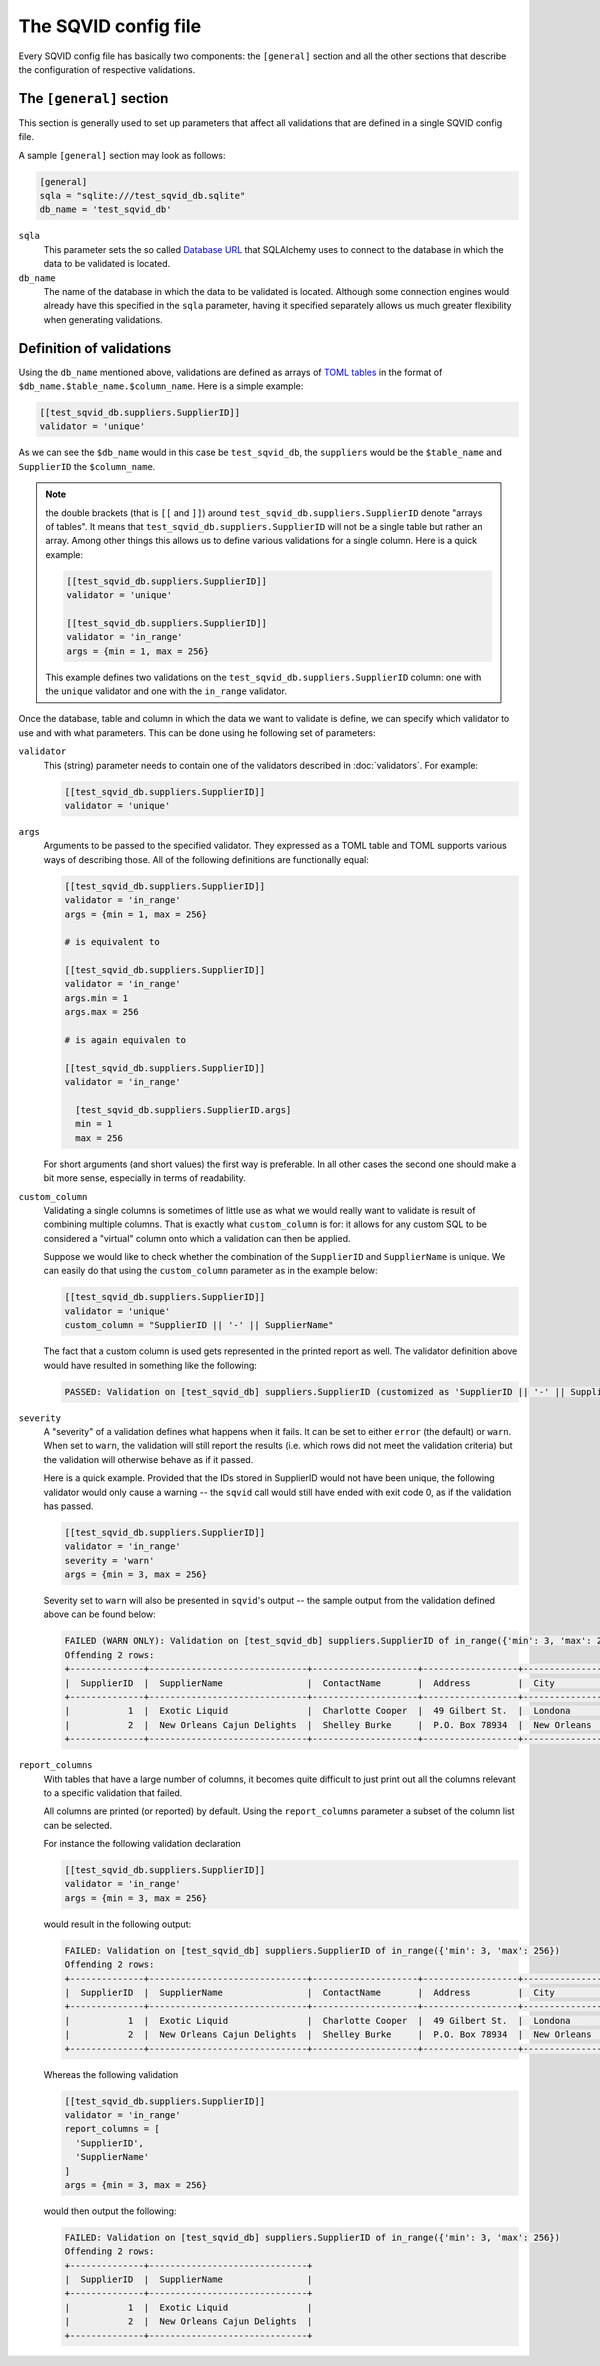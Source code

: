 The SQVID config file
=====================

Every SQVID config file has basically two components: the ``[general]``
section and all the other sections that describe the configuration of
respective validations.


The ``[general]`` section
~~~~~~~~~~~~~~~~~~~~~~~~~

This section is generally used to set up parameters that affect all
validations that are defined in a single SQVID config file.

A sample ``[general]`` section may look as follows:

.. code:: toml

  [general]
  sqla = "sqlite:///test_sqvid_db.sqlite"
  db_name = 'test_sqvid_db'


``sqla``
    This parameter sets the so called `Database URL`_ that SQLAlchemy uses
    to connect to the database in which the data to be validated is located.

``db_name``
    The name of the database in which the data to be validated is located.
    Although some connection engines would already have this specified in
    the ``sqla`` parameter, having it specified separately allows us much
    greater flexibility when generating validations.


Definition of validations
~~~~~~~~~~~~~~~~~~~~~~~~~

Using the ``db_name`` mentioned above, validations are defined as arrays of
`TOML tables`_ in the format of ``$db_name.$table_name.$column_name``. Here
is a simple example:

.. code:: toml

  [[test_sqvid_db.suppliers.SupplierID]]
  validator = 'unique'

As we can see the ``$db_name`` would in this case be ``test_sqvid_db``, the
``suppliers`` would be the ``$table_name`` and ``SupplierID`` the
``$column_name``.

.. note::

  the double brackets (that is ``[[`` and ``]]``) around
  ``test_sqvid_db.suppliers.SupplierID`` denote "arrays of tables".  It
  means that ``test_sqvid_db.suppliers.SupplierID`` will not be a single
  table but rather an array. Among other things this allows us to define
  various validations for a single column. Here is a quick example:

  .. code:: toml

    [[test_sqvid_db.suppliers.SupplierID]]
    validator = 'unique'

    [[test_sqvid_db.suppliers.SupplierID]]
    validator = 'in_range'
    args = {min = 1, max = 256}

  This example defines two validations on the
  ``test_sqvid_db.suppliers.SupplierID`` column: one with the ``unique``
  validator and one with the ``in_range`` validator.

Once the database, table and column in which the data we want to validate
is define, we can specify which validator to use and with what parameters.
This can be done using he following set of parameters:

``validator``
    This (string) parameter needs to contain one of the validators
    described in :doc:`validators`. For example:

    .. code:: toml

      [[test_sqvid_db.suppliers.SupplierID]]
      validator = 'unique'

``args``
    Arguments to be passed to the specified validator. They expressed as a
    TOML table and TOML supports various ways of describing those. All of
    the following definitions are functionally equal:

    .. code:: toml

      [[test_sqvid_db.suppliers.SupplierID]]
      validator = 'in_range'
      args = {min = 1, max = 256}

      # is equivalent to

      [[test_sqvid_db.suppliers.SupplierID]]
      validator = 'in_range'
      args.min = 1
      args.max = 256

      # is again equivalen to

      [[test_sqvid_db.suppliers.SupplierID]]
      validator = 'in_range'

        [test_sqvid_db.suppliers.SupplierID.args]
        min = 1
        max = 256

    For short arguments (and short values) the first way is preferable. In
    all other cases the second one should make a bit more sense, especially
    in terms of readability.

``custom_column``
    Validating a single columns is sometimes of little use as what we would
    really want to validate is result of combining multiple columns.  That
    is exactly what ``custom_column`` is for: it allows for any custom SQL
    to be considered a "virtual" column onto which a validation can then be
    applied.

    Suppose we would like to check whether the combination of the
    ``SupplierID`` and ``SupplierName`` is unique. We can easily do that
    using the ``custom_column`` parameter as in the example below:

    .. code:: toml

      [[test_sqvid_db.suppliers.SupplierID]]
      validator = 'unique'
      custom_column = "SupplierID || '-' || SupplierName"

    The fact that a custom column is used gets represented in the printed
    report as well. The validator definition above would have resulted in
    something like the following:

    .. code:: text

      PASSED: Validation on [test_sqvid_db] suppliers.SupplierID (customized as 'SupplierID || '-' || SupplierName') of unique

``severity``
    A "severity" of a validation defines what happens when it fails. It can
    be set to either ``error`` (the default) or ``warn``.  When set to
    ``warn``, the validation will still report the results (i.e. which rows
    did not meet the validation criteria) but the validation will otherwise
    behave as if it passed.

    Here is a quick example. Provided that the IDs stored in SupplierID
    would not have been unique, the following validator would only cause a
    warning -- the ``sqvid`` call would still have ended with exit code 0,
    as if the validation has passed.

    .. code:: toml

      [[test_sqvid_db.suppliers.SupplierID]]
      validator = 'in_range'
      severity = 'warn'
      args = {min = 3, max = 256}


    Severity set to ``warn`` will also be presented in ``sqvid``'s output
    -- the sample output from the validation defined above can be found
    below:

    .. code:: text

      FAILED (WARN ONLY): Validation on [test_sqvid_db] suppliers.SupplierID of in_range({'min': 3, 'max': 256})
      Offending 2 rows:
      +--------------+------------------------------+--------------------+------------------+---------------+--------------+-----------+------------------+
      |  SupplierID  |  SupplierName                |  ContactName       |  Address         |  City         |  PostalCode  |  Country  |  Phone           |
      +--------------+------------------------------+--------------------+------------------+---------------+--------------+-----------+------------------+
      |           1  |  Exotic Liquid               |  Charlotte Cooper  |  49 Gilbert St.  |  Londona      |  EC1 4SD     |  UK       |  (171) 555-2222  |
      |           2  |  New Orleans Cajun Delights  |  Shelley Burke     |  P.O. Box 78934  |  New Orleans  |  70117       |  USA      |  (100) 555-4822  |
      +--------------+------------------------------+--------------------+------------------+---------------+--------------+-----------+------------------+


``report_columns``
    With tables that have a large number of columns, it becomes quite
    difficult to just print out all the columns relevant to a specific
    validation that failed.

    All columns are printed (or reported) by default. Using the
    ``report_columns`` parameter a subset of the column list can be
    selected.

    For instance the following validation declaration

    .. code:: toml

      [[test_sqvid_db.suppliers.SupplierID]]
      validator = 'in_range'
      args = {min = 3, max = 256}

    would result in the following output:

    .. code:: text

      FAILED: Validation on [test_sqvid_db] suppliers.SupplierID of in_range({'min': 3, 'max': 256})
      Offending 2 rows:
      +--------------+------------------------------+--------------------+------------------+---------------+--------------+-----------+------------------+
      |  SupplierID  |  SupplierName                |  ContactName       |  Address         |  City         |  PostalCode  |  Country  |  Phone           |
      +--------------+------------------------------+--------------------+------------------+---------------+--------------+-----------+------------------+
      |           1  |  Exotic Liquid               |  Charlotte Cooper  |  49 Gilbert St.  |  Londona      |  EC1 4SD     |  UK       |  (171) 555-2222  |
      |           2  |  New Orleans Cajun Delights  |  Shelley Burke     |  P.O. Box 78934  |  New Orleans  |  70117       |  USA      |  (100) 555-4822  |
      +--------------+------------------------------+--------------------+------------------+---------------+--------------+-----------+------------------+


    Whereas the following validation

    .. code:: toml

      [[test_sqvid_db.suppliers.SupplierID]]
      validator = 'in_range'
      report_columns = [
        'SupplierID',
        'SupplierName'
      ]
      args = {min = 3, max = 256}

    would then output the following:

    .. code:: toml

      FAILED: Validation on [test_sqvid_db] suppliers.SupplierID of in_range({'min': 3, 'max': 256})
      Offending 2 rows:
      +--------------+------------------------------+
      |  SupplierID  |  SupplierName                |
      +--------------+------------------------------+
      |           1  |  Exotic Liquid               |
      |           2  |  New Orleans Cajun Delights  |
      +--------------+------------------------------+



.. _Database URL: https://docs.sqlalchemy.org/en/13/core/engines.html#database-urls
.. _TOML tables: https://github.com/toml-lang/toml#user-content-table
